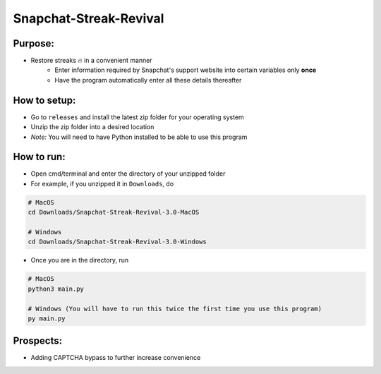 Snapchat-Streak-Revival
======
Purpose:
--------
* Restore streaks 🔥 in a convenient manner
    - Enter information required by Snapchat's support website into certain variables only **once**
    - Have the program automatically enter all these details thereafter
How to setup:
-------------
* Go to ``releases`` and install the latest zip folder for your operating system
* Unzip the zip folder into a desired location
* *Note:* You will need to have Python installed to be able to use this program
How to run:
-----------
* Open cmd/terminal and enter the directory of your unzipped folder
* For example, if you unzipped it in ``Downloads``, do
.. code:: sh

    # MacOS
    cd Downloads/Snapchat-Streak-Revival-3.0-MacOS
    
    # Windows
    cd Downloads/Snapchat-Streak-Revival-3.0-Windows

* Once you are in the directory, run
.. code:: py

    # MacOS
    python3 main.py

    # Windows (You will have to run this twice the first time you use this program)
    py main.py

Prospects:
----------
* Adding CAPTCHA bypass to further increase convenience
